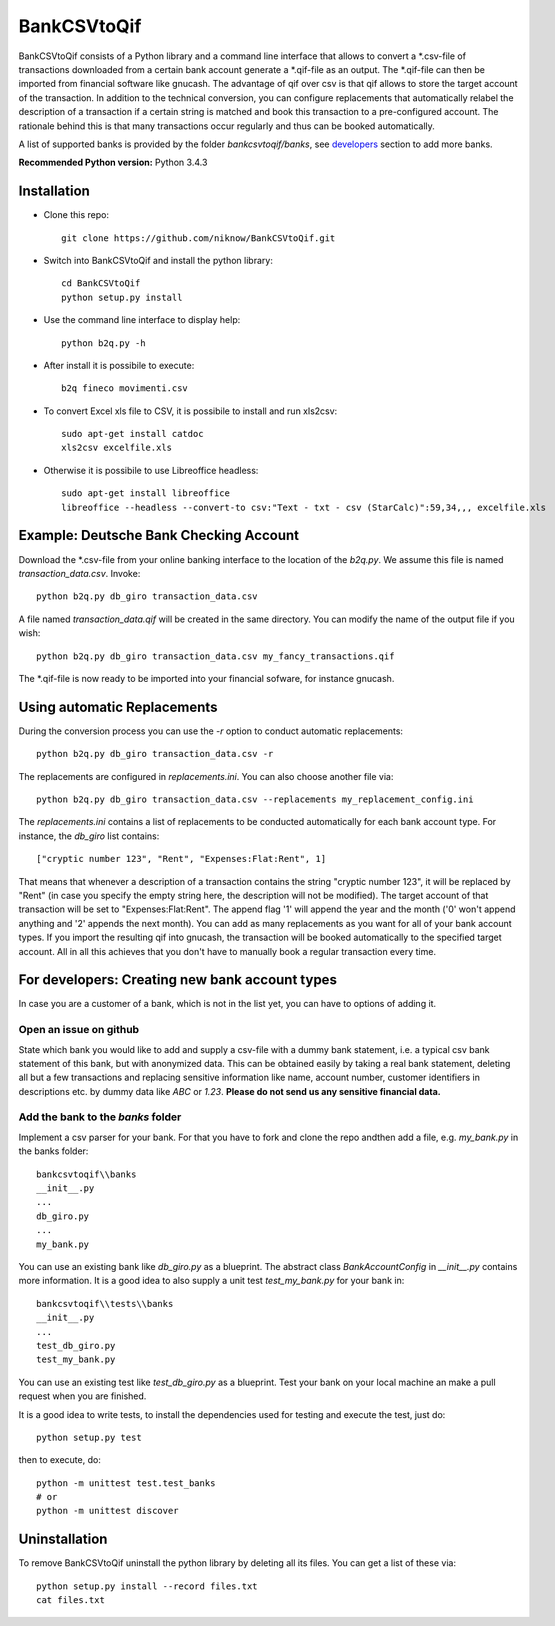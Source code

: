 BankCSVtoQif
============
.. image:: https://travis-ci.org/niknow/BankCSVtoQif.svg?branch=master
    :target: https://travis-ci.org/niknow/BankCSVtoQif

.. image:: https://coveralls.io/repos/niknow/BankCSVtoQif/badge.svg?branch=master&service=github
  :target: https://coveralls.io/github/niknow/BankCSVtoQif?branch=master


BankCSVtoQif consists of a Python library and a command line interface that allows to convert a \*.csv-file
of transactions downloaded from a certain bank account generate a \*.qif-file as an output. The \*.qif-file can then be
imported from financial software like gnucash. The advantage of qif over csv is that qif allows to store the target
account of the transaction. In addition to the technical conversion, you can configure replacements that automatically
relabel the description of a transaction if a certain string is matched and book this transaction to a pre-configured
account. The rationale behind this is that many transactions occur regularly and thus can be booked automatically. 

A list of supported banks is provided by the folder `bankcsvtoqif/banks`, see developers_ section to add more banks.

**Recommended Python version:** Python 3.4.3

Installation
------------

* Clone this repo::

    git clone https://github.com/niknow/BankCSVtoQif.git

* Switch into BankCSVtoQif and install the python library::

    cd BankCSVtoQif
    python setup.py install

* Use the command line interface to display help::

    python b2q.py -h

* After install it is possibile to execute::

    b2q fineco movimenti.csv

* To convert Excel xls file to CSV, it is possibile to install and run xls2csv::

    sudo apt-get install catdoc
    xls2csv excelfile.xls

* Otherwise it is possibile to use Libreoffice headless::

    sudo apt-get install libreoffice
    libreoffice --headless --convert-to csv:"Text - txt - csv (StarCalc)":59,34,,, excelfile.xls


Example: Deutsche Bank Checking Account
---------------------------------------
Download the \*.csv-file from your online banking interface to the location of the `b2q.py`. We assume this file
is named `transaction_data.csv`. Invoke::

    python b2q.py db_giro transaction_data.csv

A file named `transaction_data.qif` will be created in the same directory. You can modify the name of the output
file if you wish::

    python b2q.py db_giro transaction_data.csv my_fancy_transactions.qif

The \*.qif-file is now ready to be imported into your financial sofware, for instance gnucash.


Using automatic Replacements
----------------------------
During the conversion process you can use the `-r` option to conduct automatic replacements::

    python b2q.py db_giro transaction_data.csv -r

The replacements are configured in `replacements.ini`. You can also choose another file via::

    python b2q.py db_giro transaction_data.csv --replacements my_replacement_config.ini

The `replacements.ini` contains a list of replacements to be conducted automatically for each bank account type. For
instance, the `db_giro` list contains::

    ["cryptic number 123", "Rent", "Expenses:Flat:Rent", 1]

That means that whenever a description of a transaction contains the string "cryptic number 123", it will be
replaced by "Rent" (in case you specify the empty string here, the description will not be modified). The target
account of that transaction will be set to "Expenses:Flat:Rent". The append flag '1' will append the year and the month
('0' won't append anything and '2' appends the next month). You can add as many replacements as you want for all of your
bank account types. If you import the resulting qif into gnucash, the transaction will be booked automatically to the
specified target account. All in all this achieves that you don't have to manually book a regular transaction every time.

.. _developers:

For developers: Creating new bank account types
-----------------------------------------------
In case you are a customer of a bank, which is not in the list yet, you can have to options of adding it.

Open an issue on github
~~~~~~~~~~~~~~~~~~~~~~~
State which bank you would like to add and supply a csv-file with a dummy bank statement, i.e. a typical csv bank statement of this bank, but with anonymized data. This can be obtained easily by taking a real bank statement, deleting all but a few transactions and replacing sensitive information like name, account number, customer identifiers in descriptions etc. by dummy data like `ABC` or `1.23`. **Please do not send us any sensitive financial data.**

Add the bank to the `banks` folder
~~~~~~~~~~~~~~~~~~~~~~~~~~~~~~~~~~
Implement a csv parser for your bank. For that you have to fork and clone the repo andthen  add a file, e.g. `my_bank.py` in the banks folder::


    bankcsvtoqif\\banks
    __init__.py
    ...
    db_giro.py
    ...
    my_bank.py

You can use an existing bank like `db_giro.py` as a blueprint. The abstract class `BankAccountConfig` in `__init__.py` contains more information. It is a good idea to also supply a unit test `test_my_bank.py` for your bank in::

    bankcsvtoqif\\tests\\banks
    __init__.py
    ...
    test_db_giro.py
    test_my_bank.py

You can use an existing test like `test_db_giro.py` as a blueprint. Test your bank on your local machine an make a pull request when you are finished.

It is a good idea to write tests, to install the dependencies used for testing and execute the test, just do::

    python setup.py test 

then to execute, do::

    python -m unittest test.test_banks
    # or
    python -m unittest discover

Uninstallation
--------------
To remove BankCSVtoQif uninstall the python library by deleting all its files. You can get a list of these via::

    python setup.py install --record files.txt
    cat files.txt

